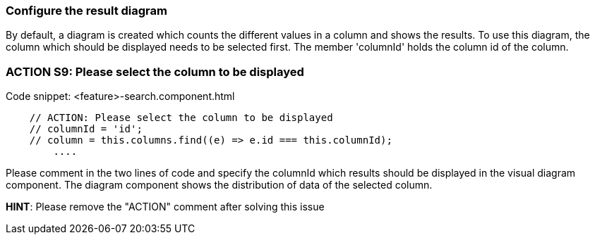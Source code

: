 === Configure the result diagram
By default, a diagram is created which counts the different values in a column and shows the results. To use this diagram, the column which should be displayed needs to be selected first. The member 'columnId' holds the column id of the column.

=== ACTION S9: Please select the column to be displayed
.Code snippet: <feature>-search.component.html
[example]
[subs=+macros]
----
    // ACTION: Please select the column to be displayed
    // columnId = 'id';
    // column = this.columns.find((e) => e.id === this.columnId);
        ....
----
Please comment in the two lines of code and specify the columnId which results should be displayed in the visual diagram component. The diagram component shows the distribution of data of the selected column.


*HINT*: Please remove the "ACTION" comment after solving this issue